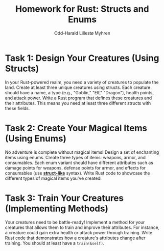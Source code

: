 #+TITLE: Homework for Rust: Structs and Enums
#+AUTHOR: Odd-Harald Lillestø Myhren
#+OPTIONS: toc:nil num:nil html-postamble:nil html-style:nil
#+LATEX_HEADER: \usepackage[margin=1in]{geometry}

* *Task 1: Design Your Creatures (Using Structs)*

In your Rust-powered realm, you need a variety of creatures to populate
the land. Create at least three unique creatures using structs. Each
creature should have a name, a type (e.g., "Goblin," "Elf," "Dragon"),
health points, and attack power. Write a Rust program that defines
these creatures and their attributes. This means you need at least three different
structs with these fields.

* Task 2: Create Your Magical Items (Using Enums)

No adventure is complete without magical items! Design a set of enchanting
items using enums. Create three types of items: weapons, armor, and
consumables. Each enum variant should have different attributes such
as damage points for weapons, defense points for armor, and effects
for consumables (use *[[https://doc.rust-lang.org/rust-by-example/custom_types/enum.html][struct-like]]* syntax). Write Rust code to showcase the different types of
magical items you've created.

* Task 3: Train Your Creatures (Implementing Methods)

Your creatures need to be battle-ready! Implement a method for your
creatures that allows them to train and improve their attributes. For
instance, a creature could gain extra health or attack power through
training. Write Rust code that demonstrates how a creature's attributes
change after training. You should at least have a =train(&self)=.

